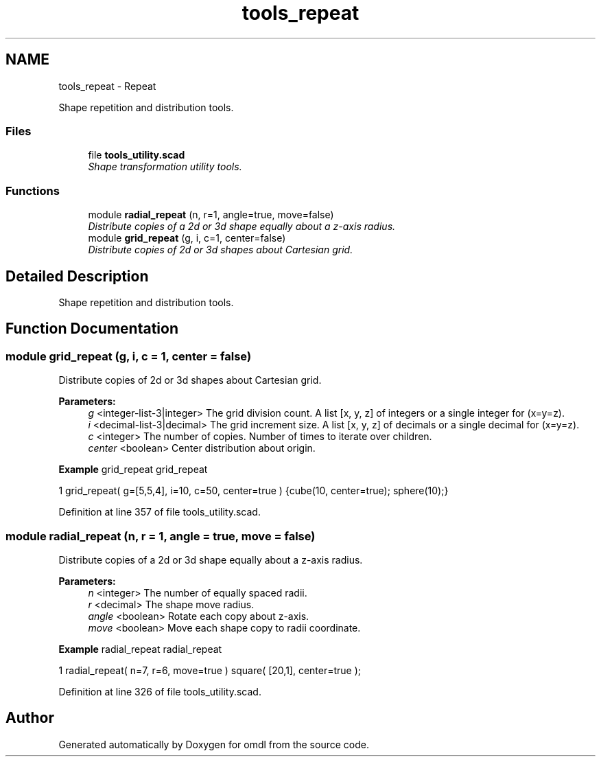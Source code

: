 .TH "tools_repeat" 3 "Fri Apr 7 2017" "Version v0.6.1" "omdl" \" -*- nroff -*-
.ad l
.nh
.SH NAME
tools_repeat \- Repeat
.PP
Shape repetition and distribution tools\&.  

.SS "Files"

.in +1c
.ti -1c
.RI "file \fBtools_utility\&.scad\fP"
.br
.RI "\fIShape transformation utility tools\&. \fP"
.in -1c
.SS "Functions"

.in +1c
.ti -1c
.RI "module \fBradial_repeat\fP (n, r=1, angle=true, move=false)"
.br
.RI "\fIDistribute copies of a 2d or 3d shape equally about a z-axis radius\&. \fP"
.ti -1c
.RI "module \fBgrid_repeat\fP (g, i, c=1, center=false)"
.br
.RI "\fIDistribute copies of 2d or 3d shapes about Cartesian grid\&. \fP"
.in -1c
.SH "Detailed Description"
.PP 
Shape repetition and distribution tools\&. 


.SH "Function Documentation"
.PP 
.SS "module grid_repeat (g, i, c = \fC1\fP, center = \fCfalse\fP)"

.PP
Distribute copies of 2d or 3d shapes about Cartesian grid\&. 
.PP
\fBParameters:\fP
.RS 4
\fIg\fP <integer-list-3|integer> The grid division count\&. A list [x, y, z] of integers or a single integer for (x=y=z)\&. 
.br
\fIi\fP <decimal-list-3|decimal> The grid increment size\&. A list [x, y, z] of decimals or a single decimal for (x=y=z)\&. 
.br
\fIc\fP <integer> The number of copies\&. Number of times to iterate over children\&. 
.br
\fIcenter\fP <boolean> Center distribution about origin\&.
.RE
.PP
\fBExample\fP grid_repeat grid_repeat 
.PP
.nf
1       grid_repeat( g=[5,5,4], i=10, c=50, center=true ) {cube(10, center=true); sphere(10);}

.fi
.PP
 
.PP
Definition at line 357 of file tools_utility\&.scad\&.
.SS "module radial_repeat (n, r = \fC1\fP, angle = \fCtrue\fP, move = \fCfalse\fP)"

.PP
Distribute copies of a 2d or 3d shape equally about a z-axis radius\&. 
.PP
\fBParameters:\fP
.RS 4
\fIn\fP <integer> The number of equally spaced radii\&. 
.br
\fIr\fP <decimal> The shape move radius\&. 
.br
\fIangle\fP <boolean> Rotate each copy about z-axis\&. 
.br
\fImove\fP <boolean> Move each shape copy to radii coordinate\&.
.RE
.PP
\fBExample\fP radial_repeat radial_repeat 
.PP
.nf
1       radial_repeat( n=7, r=6, move=true ) square( [20,1], center=true );

.fi
.PP
 
.PP
Definition at line 326 of file tools_utility\&.scad\&.
.SH "Author"
.PP 
Generated automatically by Doxygen for omdl from the source code\&.
